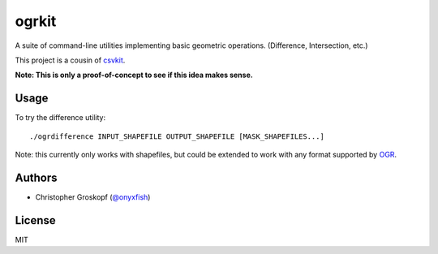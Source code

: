 ogrkit
======

A suite of command-line utilities implementing basic geometric operations. (Difference, Intersection, etc.)

This project is a cousin of `csvkit <http://github.com/onyxfish/csvkit>`_.

**Note: This is only a proof-of-concept to see if this idea makes sense.**

Usage
-----

To try the difference utility::

    ./ogrdifference INPUT_SHAPEFILE OUTPUT_SHAPEFILE [MASK_SHAPEFILES...]

Note: this currently only works with shapefiles, but could be extended to work with any format supported by `OGR <http:/www.gdal.org/>`_.

Authors
-------

* Christopher Groskopf (`@onyxfish <http://twitter.com/onyxfish>`_)

License
-------

MIT

